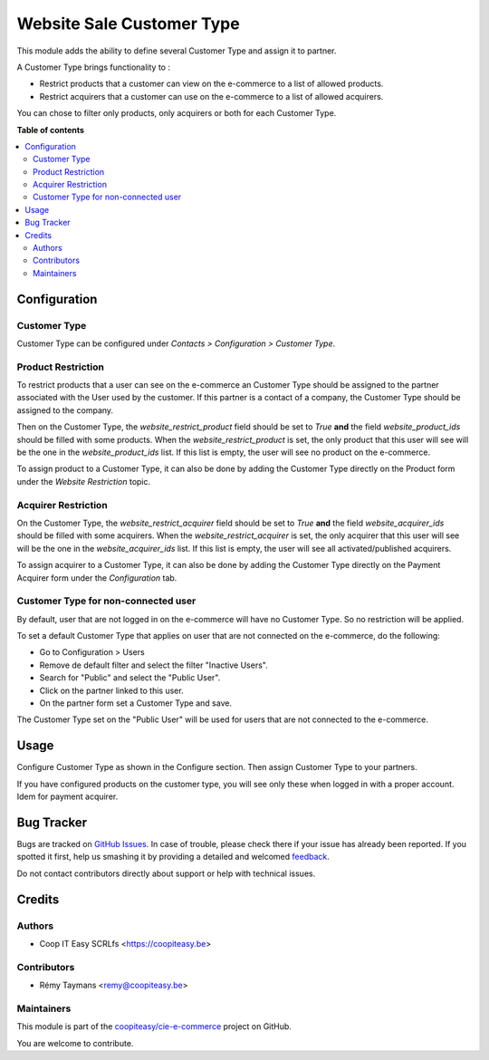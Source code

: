 ==========================
Website Sale Customer Type
==========================

.. !!!!!!!!!!!!!!!!!!!!!!!!!!!!!!!!!!!!!!!!!!!!!!!!!!!!
   !! This file is generated by oca-gen-addon-readme !!
   !! changes will be overwritten.                   !!
   !!!!!!!!!!!!!!!!!!!!!!!!!!!!!!!!!!!!!!!!!!!!!!!!!!!!

.. |badge1| image:: https://img.shields.io/badge/maturity-Beta-yellow.png
    :target: https://odoo-community.org/page/development-status
    :alt: Beta
.. |badge2| image:: https://img.shields.io/badge/licence-AGPL--3-blue.png
    :target: http://www.gnu.org/licenses/agpl-3.0-standalone.html
    :alt: License: AGPL-3
.. |badge3| image:: https://img.shields.io/badge/github-coopiteasy%2Fcie--e--commerce-lightgray.png?logo=github
    :target: https://github.com/coopiteasy/cie-e-commerce/tree/11.0/website_sale_customer_type
    :alt: coopiteasy/cie-e-commerce

|badge1| |badge2| |badge3| 


This module adds the ability to define several Customer
Type and assign it to partner.

A Customer Type brings functionality to :

- Restrict products that a customer can view on the e-commerce to a list
  of allowed products.
- Restrict acquirers that a customer can use on the e-commerce to a list
  of allowed acquirers.

You can chose to filter only products, only acquirers or both for each
Customer Type.

**Table of contents**

.. contents::
   :local:

Configuration
=============

Customer Type
~~~~~~~~~~~~~

Customer Type can be configured under *Contacts > Configuration >
Customer Type*.


Product Restriction
~~~~~~~~~~~~~~~~~~~

To restrict products that a user can see on the e-commerce an Customer
Type should be assigned to the partner associated with the User used by
the customer. If this partner is a contact of a company, the Customer
Type should be assigned to the company.

Then on the Customer Type, the `website_restrict_product` field should
be set to `True` **and** the field `website_product_ids` should be
filled with some products. When the `website_restrict_product` is set,
the only product that this user will see will be the one in the
`website_product_ids` list. If this list is empty, the user will see no
product on the e-commerce.

To assign product to a Customer Type, it can also be done by adding the
Customer Type directly on the Product form under the *Website
Restriction* topic.


Acquirer Restriction
~~~~~~~~~~~~~~~~~~~~

On the Customer Type, the `website_restrict_acquirer` field should
be set to `True` **and** the field `website_acquirer_ids` should be
filled with some acquirers. When the `website_restrict_acquirer` is set,
the only acquirer that this user will see will be the one in the
`website_acquirer_ids` list. If this list is empty, the user will see all
activated/published acquirers.

To assign acquirer to a Customer Type, it can also be done by adding the
Customer Type directly on the Payment Acquirer form under the *Configuration* tab.


Customer Type for non-connected user
~~~~~~~~~~~~~~~~~~~~~~~~~~~~~~~~~~~~

By default, user that are not logged in on the e-commerce will have no
Customer Type. So no restriction will be applied.

To set a default Customer Type that applies on user that are not
connected on the e-commerce, do the following:

- Go to Configuration > Users
- Remove de default filter and select the filter "Inactive Users".
- Search for "Public" and select the "Public User".
- Click on the partner linked to this user.
- On the partner form set a Customer Type and save.

The Customer Type set on the "Public User" will be used for users that
are not connected to the e-commerce.

Usage
=====

Configure Customer Type as shown in the Configure section. Then assign
Customer Type to your partners.

If you have configured products on the customer type, you will see only
these when logged in with a proper account. Idem for payment acquirer.

Bug Tracker
===========

Bugs are tracked on `GitHub Issues <https://github.com/coopiteasy/cie-e-commerce/issues>`_.
In case of trouble, please check there if your issue has already been reported.
If you spotted it first, help us smashing it by providing a detailed and welcomed
`feedback <https://github.com/coopiteasy/cie-e-commerce/issues/new?body=module:%20website_sale_customer_type%0Aversion:%2011.0%0A%0A**Steps%20to%20reproduce**%0A-%20...%0A%0A**Current%20behavior**%0A%0A**Expected%20behavior**>`_.

Do not contact contributors directly about support or help with technical issues.

Credits
=======

Authors
~~~~~~~

* Coop IT Easy SCRLfs <https://coopiteasy.be>

Contributors
~~~~~~~~~~~~

* Rémy Taymans <remy@coopiteasy.be>

Maintainers
~~~~~~~~~~~

This module is part of the `coopiteasy/cie-e-commerce <https://github.com/coopiteasy/cie-e-commerce/tree/11.0/website_sale_customer_type>`_ project on GitHub.

You are welcome to contribute.
